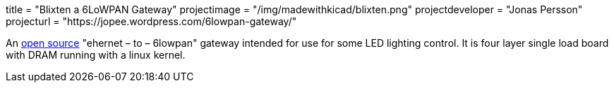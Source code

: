+++
title = "Blixten a 6LoWPAN Gateway"
projectimage = "/img/madewithkicad/blixten.png"
projectdeveloper = "Jonas Persson"
projecturl = "https://jopee.wordpress.com/6lowpan-gateway/"
+++

An https://github.com/jonpe960/blixten/tree/master/Blixten%20Gateway[open source] "ehernet – to – 6lowpan" gateway intended for use for some LED lighting control. It is four layer single load board with DRAM running with a linux kernel.

